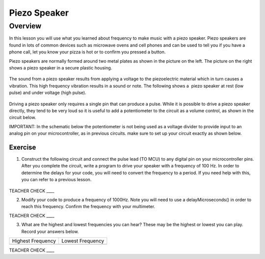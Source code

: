 Piezo Speaker
=============

Overview
--------

In this lesson you will use what you learned about frequency to make music with a piezo speaker. Piezo speakers are found in lots of common devices such as microwave ovens and cell phones and can be used to tell you if you have a phone call, let you know your pizza is hot or to confirm you pressed a button.

Piezo speakers are normally formed around two metal plates as shown in the picture on the left. The picture on the right shows a piezo speaker in a secure plastic housing.

.. figure:: images/image42.png
   :alt: 

The sound from a piezo speaker results from applying a voltage to the piezoelectric material which in turn causes a vibration. This high frequency vibration results in a sound or note. The following shows a  piezo speaker at rest (low pulse) and under voltage (high pulse).  

.. figure:: images/image32.png
   :alt: 

Driving a piezo speaker only requires a single pin that can produce a pulse. While it is possible to drive a piezo speaker directly, they tend to be very loud so it is useful to add a potentiometer to the circuit as a volume control, as shown in the circuit below.

IMPORTANT: In the schematic below the potentiometer is not being used as a voltage divider to provide input to an analog pin on your microcontroller, as in previous circuits. make sure to set up your circuit exactly as shown below.

Exercise
~~~~~~~~

1. Construct the following circuit and connect the pulse lead (TO MCU) to any digital pin on your microcontroller pins. After you complete the circuit, write a program to drive your speaker with a frequency of 100 Hz. In order to determine the delays for your code, you will need to convert the frequency to a period. If you need help with this, you can refer to a previous lesson.

.. figure:: images/image111.png
   :alt: 

TEACHER CHECK \_\_\_\_

2. Modify your code to produce a frequency of 1000Hz. Note you will need
   to use a delayMicroseconds() in order to reach this frequency. Confirm the frequency with your multimeter.

TEACHER CHECK \_\_\_\_

3. What are the highest and lowest frequencies you can hear? These may
   be the highest or lowest you can play. Record your answers below.

+---------------------+--------------------+
| Highest Frequency   | Lowest Frequency   |
+---------------------+--------------------+
+---------------------+--------------------+

TEACHER CHECK \_\_\_\_

